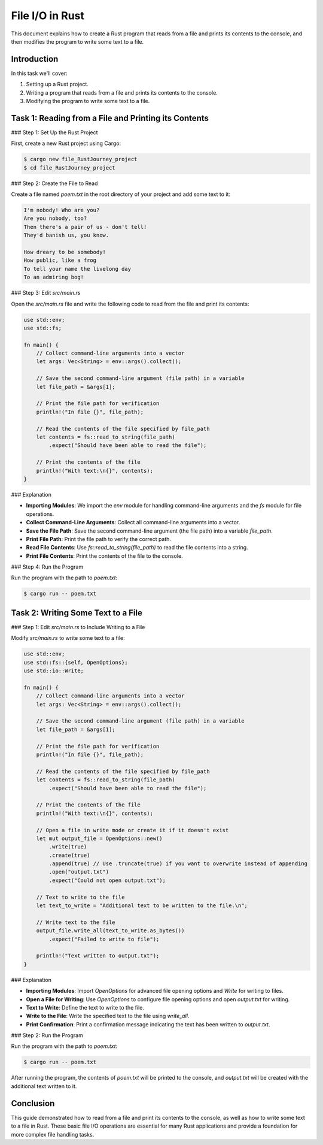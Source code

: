 
File I/O in Rust
================

This document explains how to create a Rust program that reads from a file and prints its contents to the console, and then modifies the program to write some text to a file.

Introduction
------------

In this task we'll cover:

1. Setting up a Rust project.
2. Writing a program that reads from a file and prints its contents to the console.
3. Modifying the program to write some text to a file.

Task 1: Reading from a File and Printing its Contents
------------------------------------------------------

### Step 1: Set Up the Rust Project

First, create a new Rust project using Cargo:

.. code-block:: bash

    $ cargo new file_RustJourney_project
    $ cd file_RustJourney_project

### Step 2: Create the File to Read

Create a file named `poem.txt` in the root directory of your project and add some text to it:

.. code-block:: text

    I'm nobody! Who are you?
    Are you nobody, too?
    Then there's a pair of us - don't tell!
    They'd banish us, you know.

    How dreary to be somebody!
    How public, like a frog
    To tell your name the livelong day
    To an admiring bog!

### Step 3: Edit `src/main.rs`

Open the `src/main.rs` file and write the following code to read from the file and print its contents:

.. code-block:: rust

    use std::env;
    use std::fs;

    fn main() {
        // Collect command-line arguments into a vector
        let args: Vec<String> = env::args().collect();

        // Save the second command-line argument (file path) in a variable
        let file_path = &args[1];

        // Print the file path for verification
        println!("In file {}", file_path);

        // Read the contents of the file specified by file_path
        let contents = fs::read_to_string(file_path)
            .expect("Should have been able to read the file");

        // Print the contents of the file
        println!("With text:\n{}", contents);
    }

### Explanation

- **Importing Modules**: We import the `env` module for handling command-line arguments and the `fs` module for file operations.
- **Collect Command-Line Arguments**: Collect all command-line arguments into a vector.
- **Save the File Path**: Save the second command-line argument (the file path) into a variable `file_path`.
- **Print File Path**: Print the file path to verify the correct path.
- **Read File Contents**: Use `fs::read_to_string(file_path)` to read the file contents into a string.
- **Print File Contents**: Print the contents of the file to the console.

### Step 4: Run the Program

Run the program with the path to `poem.txt`:

.. code-block:: bash

    $ cargo run -- poem.txt

Task 2: Writing Some Text to a File
-----------------------------------

### Step 1: Edit `src/main.rs` to Include Writing to a File

Modify `src/main.rs` to write some text to a file:

.. code-block:: rust

    use std::env;
    use std::fs::{self, OpenOptions};
    use std::io::Write;

    fn main() {
        // Collect command-line arguments into a vector
        let args: Vec<String> = env::args().collect();

        // Save the second command-line argument (file path) in a variable
        let file_path = &args[1];

        // Print the file path for verification
        println!("In file {}", file_path);

        // Read the contents of the file specified by file_path
        let contents = fs::read_to_string(file_path)
            .expect("Should have been able to read the file");

        // Print the contents of the file
        println!("With text:\n{}", contents);

        // Open a file in write mode or create it if it doesn't exist
        let mut output_file = OpenOptions::new()
            .write(true)
            .create(true)
            .append(true) // Use .truncate(true) if you want to overwrite instead of appending
            .open("output.txt")
            .expect("Could not open output.txt");

        // Text to write to the file
        let text_to_write = "Additional text to be written to the file.\n";

        // Write text to the file
        output_file.write_all(text_to_write.as_bytes())
            .expect("Failed to write to file");

        println!("Text written to output.txt");
    }

### Explanation

- **Importing Modules**: Import `OpenOptions` for advanced file opening options and `Write` for writing to files.
- **Open a File for Writing**: Use `OpenOptions` to configure file opening options and open `output.txt` for writing.
- **Text to Write**: Define the text to write to the file.
- **Write to the File**: Write the specified text to the file using `write_all`.
- **Print Confirmation**: Print a confirmation message indicating the text has been written to `output.txt`.

### Step 2: Run the Program

Run the program with the path to `poem.txt`:

.. code-block:: bash

    $ cargo run -- poem.txt

After running the program, the contents of `poem.txt` will be printed to the console, and `output.txt` will be created with the additional text written to it.

Conclusion
----------

This guide demonstrated how to read from a file and print its contents to the console, as well as how to write some text to a file in Rust. These basic file I/O operations are essential for many Rust applications and provide a foundation for more complex file handling tasks.
